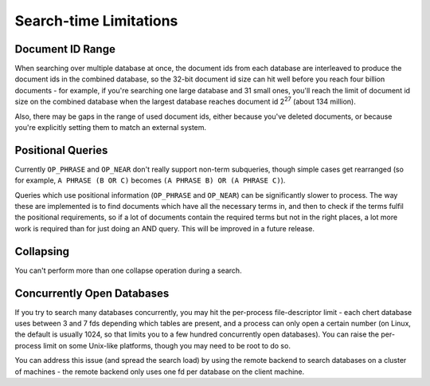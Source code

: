 Search-time Limitations
=======================

Document ID Range
-----------------

When searching over multiple database at once, the document ids from each
database are interleaved to produce the document ids in the combined
database, so the 32-bit document id size can hit well before you reach four
billion documents - for example, if you're searching one large database and
31 small ones, you'll reach the limit of document id size on the combined
database when the largest database reaches document id 2\ :sup:`27` (about
134 million).

Also, there may be gaps in the range of used document ids, either because
you've deleted documents, or because you're explicitly setting them to
match an external system.

Positional Queries
------------------

Currently ``OP_PHRASE`` and ``OP_NEAR`` don't really support non-term
subqueries, though simple cases get rearranged (so for example, ``A PHRASE
(B OR C)`` becomes ``(A PHRASE B) OR (A PHRASE C)``).

Queries which use positional information (``OP_PHRASE`` and ``OP_NEAR``)
can be significantly slower to process.  The way these are implemented is
to find documents which have all the necessary terms in, and then to check
if the terms fulfil the positional requirements, so if a lot of documents
contain the required terms but not in the right places, a lot more work is
required than for just doing an AND query.  This will be improved in a
future release.

Collapsing
----------

You can't perform more than one collapse operation during a search.

Concurrently Open Databases
---------------------------

If you try to search many databases concurrently, you may hit the
per-process file-descriptor limit - each chert database uses between 3 and
7 fds depending which tables are present, and a process can only open a
certain number (on Linux, the default is usually 1024, so that limits you
to a few hundred concurrently open databases).  You can raise the
per-process limit on some Unix-like platforms, though you may need to be
root to do so.

.. todo:: add or link to some details of how to do this
.. James says:
.. Needs to mention ulimit, pam/syslimits & upstart for linux alone these days

You can address this issue (and spread the search load) by using the remote
backend to search databases on a cluster of machines - the remote backend
only uses one fd per database on the client machine.
